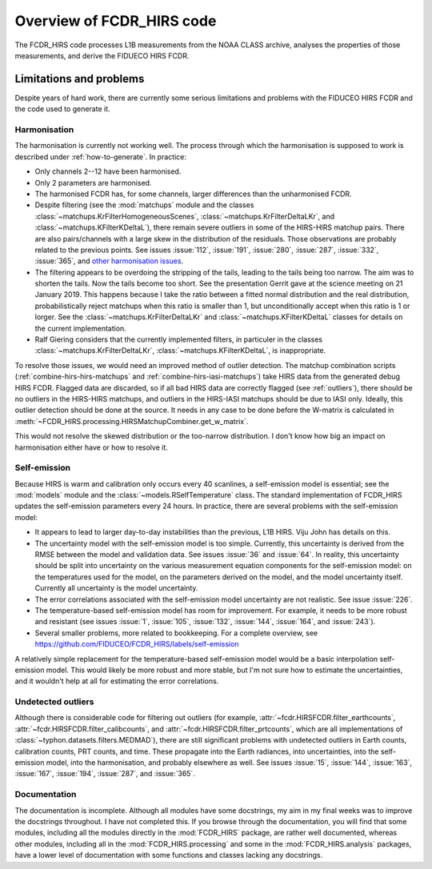 Overview of FCDR\_HIRS code
===========================

The FCDR\_HIRS code processes L1B measurements from the NOAA CLASS
archive, analyses the properties of those measurements, and derive the
FIDUECO HIRS FCDR.  

Limitations and problems
------------------------

Despite years of hard work, there are currently some serious limitations
and problems with the FIDUCEO HIRS FCDR and the code used to generate it.

Harmonisation
^^^^^^^^^^^^^

The harmonisation is currently not working well.  The process through
which the harmonisation is supposed to work is described under
:ref:`how-to-generate`.  In practice:

- Only channels 2--12 have been harmonised.
- Only 2 parameters are harmonised.
- The harmonised FCDR has, for some channels, larger differences than the
  unharmonised FCDR.
- Despite filtering (see the :mod:`matchups` module and the classes
  :class:`~matchups.KrFilterHomogeneousScenes`,
  :class:`~matchups.KrFilterDeltaLKr`, and :class:`~matchups.KFilterKDeltaL`),
  there remain severe outliers in some of the HIRS-HIRS matchup pairs.
  There are also pairs/channels with a large skew in the distribution of
  the residuals.  Those observations are probably related to the previous
  points.  See issues :issue:`112`, :issue:`191`, :issue:`280`,
  :issue:`287`, :issue:`332`, :issue:`365`, and
  `other harmonisation issues
  <https://github.com/FIDUCEO/FCDR_HIRS/issues?q=is%3Aissue+is%3Aopen+label%3Aharmonisation>`_.
- The filtering appears to be overdoing the stripping of the tails,
  leading to the tails being too narrow.  The aim was to shorten the
  tails.  Now the tails become too short.  See the presentation Gerrit
  gave at the science meeting on 21 January 2019.  This happens because I
  take the ratio between a fitted normal distribution and the real
  distribution, probabilistically reject matchups when this ratio is
  smaller than 1, but unconditionally accept when this ratio is 1 or
  lorger.  See the :class:`~matchups.KrFilterDeltaLKr` and
  :class:`~matchups.KFilterKDeltaL` classes for details on the current
  implementation.
- Ralf Giering considers that the currently implemented filters, in
  particuler in the classes :class:`~matchups.KrFilterDeltaLKr`,
  :class:`~matchups.KFilterKDeltaL`, is inappropriate.

To resolve those issues, we would need an improved method of outlier
detection.  The matchup combination scripts
(:ref:`combine-hirs-hirs-matchups` and :ref:`combine-hirs-iasi-matchups`)
take HIRS data from the generated debug HIRS FCDR.  Flagged data are
discarded, so if all bad HIRS data are correctly flagged (see
:ref:`outliers`), there should be no outliers in the HIRS-HIRS matchups,
and outliers in the HIRS-IASI matchups should be due to IASI only.
Ideally, this outlier detection should be done at the source.  It needs in
any case to be done before the W-matrix is calculated in
:meth:`~FCDR_HIRS.processing.HIRSMatchupCombiner.get_w_matrix`.

This would not resolve the skewed distribution or the too-narrow
distribution.  I don't know how big an impact on harmonisation either have
or how to resolve it.


Self-emission
^^^^^^^^^^^^^

Because HIRS is warm and calibration only occurs every 40 scanlines, a
self-emission model is essential; see the :mod:`models` module and the
:class:`~models.RSelfTemperature` class.  The standard implementation of
FCDR\_HIRS updates the self-emission parameters every 24 hours.  In practice,
there are several problems with the self-emission model:

- It appears to lead to larger day-to-day instabilities than the previous,
  L1B HIRS.  Viju John has details on this.
- The uncertainty model with the self-emission model is too simple.
  Currently, this uncertainty is derived from the RMSE between the
  model and validation data.  See issues :issue:`36` and :issue:`64`.
  In reality, this uncertainty should be split into uncertainty on the
  various measurement equation components for the self-emission model:
  on the temperatures used for the model, on the parameters derived on
  the model, and the model uncertainty itself.  Currently all uncertainty
  is the model uncertainty.
- The error correlations associated with the self-emission model uncertainty
  are not realistic.  See issue :issue:`226`.
- The temperature-based self-emission model has room for improvement.
  For example, it needs to be more robust and resistant (see issues
  :issue:`1`, :issue:`105`, :issue:`132`, :issue:`144`, :issue:`164`, and
  :issue:`243`).
- Several smaller problems, more related to bookkeeping.  For a complete
  overview, see https://github.com/FIDUCEO/FCDR_HIRS/labels/self-emission

A relatively simple replacement for the temperature-based self-emission
model would be a basic interpolation self-emission model.  This would
likely be more robust and more stable, but I'm not sure how to estimate
the uncertainties, and it wouldn't help at all for estimating the error
correlations.

.. _outliers:
Undetected outliers
^^^^^^^^^^^^^^^^^^^

Although there is considerable code for filtering out outliers (for
example, :attr:`~fcdr.HIRSFCDR.filter_earthcounts`,
:attr:`~fcdr.HIRSFCDR.filter_calibcounts`, and
:attr:`~fcdr.HIRSFCDR.filter_prtcounts`, which are all implementations of
:class:`~typhon.datasets.filters.MEDMAD`), there are still significant
problems with undetected outliers in Earth counts, calibration counts, PRT
counts, and time.  These propagate into the Earth radiances, into
uncertainties, into the self-emission model, into the harmonisation, and
probably elsewhere as well.  See issues :issue:`15`, :issue:`144`,
:issue:`163`, :issue:`167`, :issue:`194`, :issue:`287`, and :issue:`365`.

Documentation
^^^^^^^^^^^^^

The documentation is incomplete.  Although all modules have some
docstrings, my aim in my final weeks was to improve the docstrings
throughout.  I have not completed this.  If you browse through the
documentation, you will find that some modules, including all the modules
directly in the :mod:`FCDR_HIRS` package, are rather well documented,
whereas other modules, including all in the :mod:`FCDR_HIRS.processing`
and some in the :mod:`FCDR_HIRS.analysis` packages, have a lower level of
documentation with some functions and classes lacking any docstrings.
